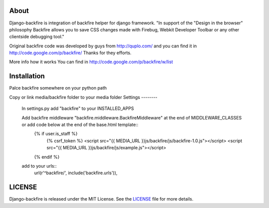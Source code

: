 About
-----

Django-backfire is integration of backfire helper for django framework.
"In support of the "Design in the browser" philosophy Backfire allows you to save CSS changes made with Firebug, Webkit Developer Toolbar or any other clientside debugging tool."

Original backfire code was developed by guys from http://quplo.com/ and you can find it in http://code.google.com/p/backfire/ Thanks for they efforts.

More info how it works You can find in http://code.google.com/p/backfire/w/list

Installation
------------

Palce backfire somewhere on your python path

Copy or link media/backfire folder to your media folder
Settings
--------
	In settings.py add "backfire" to your INSTALLED_APPS
	
	Add backfire middleware "backfire.middleware.BackfireMiddleware" at the end of MIDDLEWARE_CLASSES or add code below at the end of the base.html template::
		{% if user.is_staff %}
			{% csrf_token %}
			<script src="{{ MEDIA_URL }}js/backfire/js/backfire-1.0.js"></script>
			<script src="{{ MEDIA_URL }}js/backfire/js/example.js"></script>
		{% endif %}
		
	add to your urls::
		url(r'^backfire/', include('backfire.urls')),


LICENSE
-------

Django-backfire is released under the MIT License. See the LICENSE_ file for more
details.

.. _LICENSE: http://github.com/k1000/django-backfire/blob/master/LICENSE
